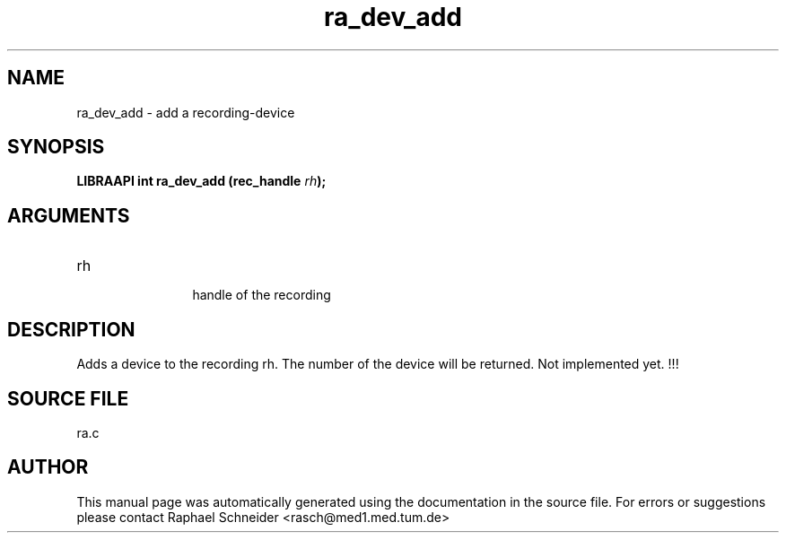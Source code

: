 .TH "ra_dev_add" 3 "February 2010" "libRASCH API (0.8.29)"
.SH NAME
ra_dev_add \- add a recording-device
.SH SYNOPSIS
.B "LIBRAAPI int" ra_dev_add
.BI "(rec_handle " rh ");"
.SH ARGUMENTS
.IP "rh" 12
 handle of the recording
.SH "DESCRIPTION"
Adds a device to the recording rh. The number of the device will be returned. Not implemented yet. !!!
.SH "SOURCE FILE"
ra.c
.SH AUTHOR
This manual page was automatically generated using the documentation in the source file. For errors or suggestions please contact Raphael Schneider <rasch@med1.med.tum.de>
